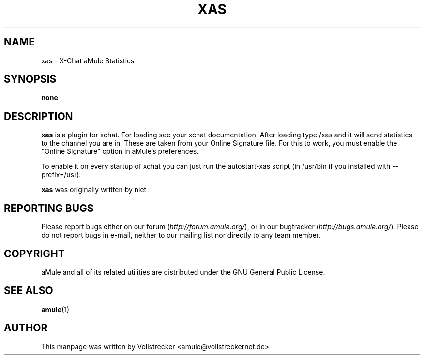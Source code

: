 .TH XAS 1 "September 2016" "xas v1.9" "aMule utilities"
.als B_untranslated B
.SH NAME
xas \- X\-Chat aMule Statistics
.SH SYNOPSIS
.B none
.SH DESCRIPTION
\fBxas\fR is a plugin for xchat. For loading see your xchat documentation. After loading 
type /xas and it will send statistics to the channel you are in. These 
are taken from your Online Signature file.
For this to work, you must enable the "Online Signature" option in aMule's preferences.

To enable it on every startup of xchat you can just run the autostart-xas script (in /usr/bin if you installed with \-\-prefix=/usr).

\fBxas\fR was originally written by niet
.SH REPORTING BUGS
Please report bugs either on our forum (\fIhttp://forum.amule.org/\fR), or in our bugtracker (\fIhttp://bugs.amule.org/\fR).
Please do not report bugs in e-mail, neither to our mailing list nor directly to any team member.
.SH COPYRIGHT
aMule and all of its related utilities are distributed under the GNU General Public License.
.SH SEE ALSO
.B_untranslated amule\fR(1)
.SH AUTHOR
This manpage was written by Vollstrecker <amule@vollstreckernet.de>
